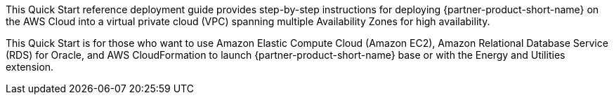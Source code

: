 // Replace the content in <>
// Identify your target audience and explain how/why they would use this Quick Start.
//Avoid borrowing text from third-party websites (copying text from AWS service documentation is fine). Also, avoid marketing-speak, focusing instead on the technical aspect.

This Quick Start reference deployment guide provides step-by-step instructions for deploying {partner-product-short-name} on the AWS Cloud into a virtual private cloud (VPC) spanning multiple Availability Zones for high availability.

This Quick Start is for those who want to use Amazon Elastic Compute Cloud (Amazon EC2), Amazon Relational Database Service (RDS) for Oracle, and AWS CloudFormation to launch {partner-product-short-name} base or with the Energy and Utilities extension.